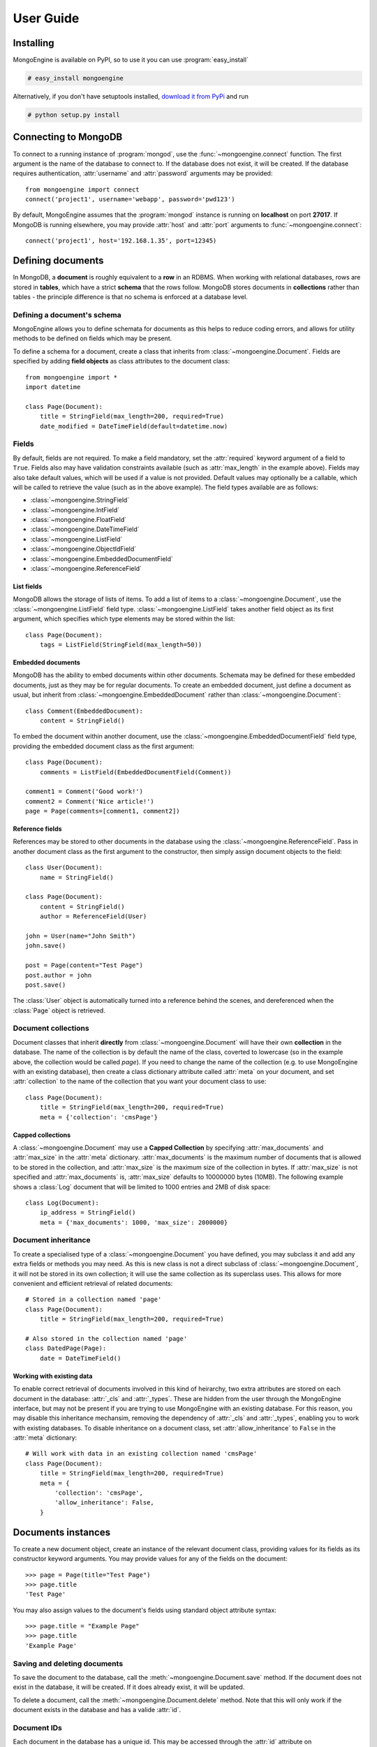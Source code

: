 ==========
User Guide
==========

.. _guide-connecting:

Installing
==========
MongoEngine is available on PyPI, so to use it you can use 
:program:`easy_install`
    
.. code-block:: console

    # easy_install mongoengine

Alternatively, if you don't have setuptools installed, `download it from PyPi 
<http://pypi.python.org/pypi/mongoengine/>`_ and run

.. code-block:: console

    # python setup.py install

Connecting to MongoDB
=====================
To connect to a running instance of :program:`mongod`, use the
:func:`~mongoengine.connect` function. The first argument is the name of the
database to connect to. If the database does not exist, it will be created. If
the database requires authentication, :attr:`username` and :attr:`password`
arguments may be provided::

    from mongoengine import connect
    connect('project1', username='webapp', password='pwd123')

By default, MongoEngine assumes that the :program:`mongod` instance is running
on **localhost** on port **27017**. If MongoDB is running elsewhere, you may
provide :attr:`host` and :attr:`port` arguments to
:func:`~mongoengine.connect`::

    connect('project1', host='192.168.1.35', port=12345)

Defining documents
==================
In MongoDB, a **document** is roughly equivalent to a **row** in an RDBMS. When
working with relational databases, rows are stored in **tables**, which have a
strict **schema** that the rows follow. MongoDB stores documents in
**collections** rather than tables - the principle difference is that no schema 
is enforced at a database level. 

Defining a document's schema
----------------------------
MongoEngine allows you to define schemata for documents as this helps to reduce
coding errors, and allows for utility methods to be defined on fields which may
be present. 

To define a schema for a document, create a class that inherits from
:class:`~mongoengine.Document`. Fields are specified by adding **field
objects** as class attributes to the document class::

    from mongoengine import *
    import datetime
    
    class Page(Document):
        title = StringField(max_length=200, required=True)
        date_modified = DateTimeField(default=datetime.now)

Fields
------
By default, fields are not required. To make a field mandatory, set the
:attr:`required` keyword argument of a field to ``True``. Fields also may have
validation constraints available (such as :attr:`max_length` in the example
above). Fields may also take default values, which will be used if a value is
not provided. Default values may optionally be a callable, which will be called
to retrieve the value (such as in the above example). The field types available 
are as follows:

* :class:`~mongoengine.StringField`
* :class:`~mongoengine.IntField`
* :class:`~mongoengine.FloatField`
* :class:`~mongoengine.DateTimeField`
* :class:`~mongoengine.ListField`
* :class:`~mongoengine.ObjectIdField`
* :class:`~mongoengine.EmbeddedDocumentField`
* :class:`~mongoengine.ReferenceField`

List fields
^^^^^^^^^^^
MongoDB allows the storage of lists of items. To add a list of items to a
:class:`~mongoengine.Document`, use the :class:`~mongoengine.ListField` field
type. :class:`~mongoengine.ListField` takes another field object as its first
argument, which specifies which type elements may be stored within the list::

    class Page(Document):
        tags = ListField(StringField(max_length=50))

Embedded documents
^^^^^^^^^^^^^^^^^^
MongoDB has the ability to embed documents within other documents. Schemata may
be defined for these embedded documents, just as they may be for regular
documents. To create an embedded document, just define a document as usual, but
inherit from :class:`~mongoengine.EmbeddedDocument` rather than 
:class:`~mongoengine.Document`::

    class Comment(EmbeddedDocument):
        content = StringField()

To embed the document within another document, use the
:class:`~mongoengine.EmbeddedDocumentField` field type, providing the embedded
document class as the first argument::

    class Page(Document):
        comments = ListField(EmbeddedDocumentField(Comment))

    comment1 = Comment('Good work!')
    comment2 = Comment('Nice article!')
    page = Page(comments=[comment1, comment2])

Reference fields
^^^^^^^^^^^^^^^^
References may be stored to other documents in the database using the
:class:`~mongoengine.ReferenceField`. Pass in another document class as the
first argument to the constructor, then simply assign document objects to the
field::
    
    class User(Document):
        name = StringField()

    class Page(Document):
        content = StringField()
        author = ReferenceField(User)

    john = User(name="John Smith")
    john.save()

    post = Page(content="Test Page")
    post.author = john
    post.save()

The :class:`User` object is automatically turned into a reference behind the
scenes, and dereferenced when the :class:`Page` object is retrieved.

Document collections
--------------------
Document classes that inherit **directly** from :class:`~mongoengine.Document`
will have their own **collection** in the database. The name of the collection
is by default the name of the class, coverted to lowercase (so in the example
above, the collection would be called `page`). If you need to change the name
of the collection (e.g. to use MongoEngine with an existing database), then
create a class dictionary attribute called :attr:`meta` on your document, and
set :attr:`collection` to the name of the collection that you want your
document class to use::

    class Page(Document):
        title = StringField(max_length=200, required=True)
        meta = {'collection': 'cmsPage'}

Capped collections
^^^^^^^^^^^^^^^^^^
A :class:`~mongoengine.Document` may use a **Capped Collection** by specifying
:attr:`max_documents` and :attr:`max_size` in the :attr:`meta` dictionary.
:attr:`max_documents` is the maximum number of documents that is allowed to be
stored in the collection, and :attr:`max_size` is the maximum size of the
collection in bytes. If :attr:`max_size` is not specified and
:attr:`max_documents` is, :attr:`max_size` defaults to 10000000 bytes (10MB).
The following example shows a :class:`Log` document that will be limited to 
1000 entries and 2MB of disk space::

    class Log(Document):
        ip_address = StringField()
        meta = {'max_documents': 1000, 'max_size': 2000000}

Document inheritance
--------------------
To create a specialised type of a :class:`~mongoengine.Document` you have
defined, you may subclass it and add any extra fields or methods you may need.
As this is new class is not a direct subclass of
:class:`~mongoengine.Document`, it will not be stored in its own collection; it
will use the same collection as its superclass uses. This allows for more
convenient and efficient retrieval of related documents::

    # Stored in a collection named 'page'
    class Page(Document):
        title = StringField(max_length=200, required=True)

    # Also stored in the collection named 'page'
    class DatedPage(Page):
        date = DateTimeField()

Working with existing data
^^^^^^^^^^^^^^^^^^^^^^^^^^
To enable correct retrieval of documents involved in this kind of heirarchy,
two extra attributes are stored on each document in the database: :attr:`_cls`
and :attr:`_types`. These are hidden from the user through the MongoEngine
interface, but may not be present if you are trying to use MongoEngine with 
an existing database. For this reason, you may disable this inheritance
mechansim, removing the dependency of :attr:`_cls` and :attr:`_types`, enabling
you to work with existing databases. To disable inheritance on a document
class, set :attr:`allow_inheritance` to ``False`` in the :attr:`meta`
dictionary::

    # Will work with data in an existing collection named 'cmsPage'
    class Page(Document):
        title = StringField(max_length=200, required=True)
        meta = {
            'collection': 'cmsPage',
            'allow_inheritance': False,
        }

Documents instances
===================
To create a new document object, create an instance of the relevant document
class, providing values for its fields as its constructor keyword arguments.
You may provide values for any of the fields on the document::
    
    >>> page = Page(title="Test Page")
    >>> page.title
    'Test Page'

You may also assign values to the document's fields using standard object 
attribute syntax::

    >>> page.title = "Example Page"
    >>> page.title
    'Example Page'

Saving and deleting documents
-----------------------------
To save the document to the database, call the
:meth:`~mongoengine.Document.save` method. If the document does not exist in
the database, it will be created. If it does already exist, it will be
updated.

To delete a document, call the :meth:`~mongoengine.Document.delete` method.
Note that this will only work if the document exists in the database and has a
valide :attr:`id`.

Document IDs
------------
Each document in the database has a unique id. This may be accessed through the
:attr:`id` attribute on :class:`~mongoengine.Document` objects. Usually, the id
will be generated automatically by the database server when the object is save,
meaning that you may only access the :attr:`id` field once a document has been
saved::

    >>> page = Page(title="Test Page")
    >>> page.id
    >>> page.save()
    >>> page.id
    ObjectId('123456789abcdef000000000')

Alternatively, you may explicitly set the :attr:`id` before you save the
document, but the id must be a valid PyMongo :class:`ObjectId`.

Querying the database
=====================
:class:`~mongoengine.Document` classes have an :attr:`objects` attribute, which
is used for accessing the objects in the database associated with the class.
The :attr:`objects` attribute is actually a
:class:`~mongoengine.queryset.QuerySetManager`, which creates and returns a new
a new :class:`~mongoengine.queryset.QuerySet` object on access. The
:class:`~mongoengine.queryset.QuerySet` object may may be iterated over to
fetch documents from the database::

    # Prints out the names of all the users in the database
    for user in User.objects:
        print user.name

Filtering queries
-----------------
The query may be filtered by calling the
:class:`~mongoengine.queryset.QuerySet` object with field lookup keyword 
arguments. The keys in the keyword arguments correspond to fields on the
:class:`~mongoengine.Document` you are querying::

    # This will return a QuerySet that will only iterate over users whose
    # 'country' field is set to 'uk'
    uk_users = User.objects(country='uk')

Fields on embedded documents may also be referred to using field lookup syntax
by using a double-underscore in place of the dot in object attribute access
syntax::
    
    # This will return a QuerySet that will only iterate over pages that have
    # been written by a user whose 'country' field is set to 'uk'
    uk_pages = Page.objects(author__country='uk')

Querying lists
^^^^^^^^^^^^^^
On most fields, this syntax will look up documents where the field specified
matches the given value exactly, but when the field refers to a
:class:`~mongoengine.ListField`, a single item may be provided, in which case
lists that contain that item will be matched::

    class Page(Document):
        tags = ListField(StringField())

    # This will match all pages that have the word 'coding' as an item in the
    # 'tags' list
    Page.objects(tags='coding')

Query operators
---------------
Operators other than equality may also be used in queries; just attach the
operator name to a key with a double-underscore::
    
    # Only find users whose age is 18 or less
    young_users = Users.objects(age__lte=18)

Available operators are as follows:

* ``neq`` -- not equal to
* ``lt`` -- less than
* ``lte`` -- less than or equal to
* ``gt`` -- greater than
* ``gte`` -- greater than or equal to
* ``in`` -- value is in list (a list of values should be provided)
* ``nin`` -- value is not in list (a list of values should be provided)
* ``mod`` -- ``value % x == y``, where ``x`` and ``y`` are two provided values
* ``all`` -- every item in array is in list of values provided
* ``size`` -- the size of the array is 
* ``exists`` -- value for field exists

Limiting and skipping results
-----------------------------
Just as with traditional ORMs, you may limit the number of results returned, or
skip a number or results in you query.
:meth:`~mongoengine.queryset.QuerySet.limit` and
:meth:`~mongoengine.queryset.QuerySet.skip` and methods are available on
:class:`~mongoengine.queryset.QuerySet` objects, but the prefered syntax for
achieving this is using array-slicing syntax::

    # Only the first 5 people
    users = User.objects[:5]

    # All except for the first 5 people
    users = User.objects[5:]

    # 5 users, starting from the 10th user found
    users = User.objects[10:15]

Aggregation
-----------
MongoDB provides some aggregation methods out of the box, but there are not as
many as you typically get with an RDBMS. MongoEngine provides a wrapper around
the built-in methods and provides some of its own, which are implemented as
Javascript code that is executed on the database server.

Counting results
^^^^^^^^^^^^^^^^
Just as with limiting and skipping results, there is a method on
:class:`~mongoengine.queryset.QuerySet` objects -- 
:meth:`~mongoengine.queryset.QuerySet.count`, but there is also a more Pythonic
way of achieving this::

    num_users = len(User.objects)

Further aggregation
^^^^^^^^^^^^^^^^^^^
You may sum over the values of a specific field on documents using
:meth:`~mongoengine.queryset.QuerySet.sum`::

    yearly_expense = Employee.objects.sum('salary')

.. note::
   If the field isn't present on a document, that document will be ignored from
   the sum.

To get the average (mean) of a field on a collection of documents, use
:meth:`~mongoengine.queryset.QuerySet.average`::

    mean_age = User.objects.average('age')

As MongoDB provides native lists, MongoEngine provides a helper method to get a
dictionary of the frequencies of items in lists across an entire collection --
:meth:`~mongoengine.queryset.QuerySet.item_frequencies`. An example of its use
would be generating "tag-clouds"::

    class Article(Document):
        tag = ListField(StringField())

    # After adding some tagged articles...
    tag_freqs = Article.objects.item_frequencies('tag', normalize=True)

    from operator import itemgetter
    top_tags = sorted(tag_freqs.items(), key=itemgetter(1), reverse=True)[:10]

